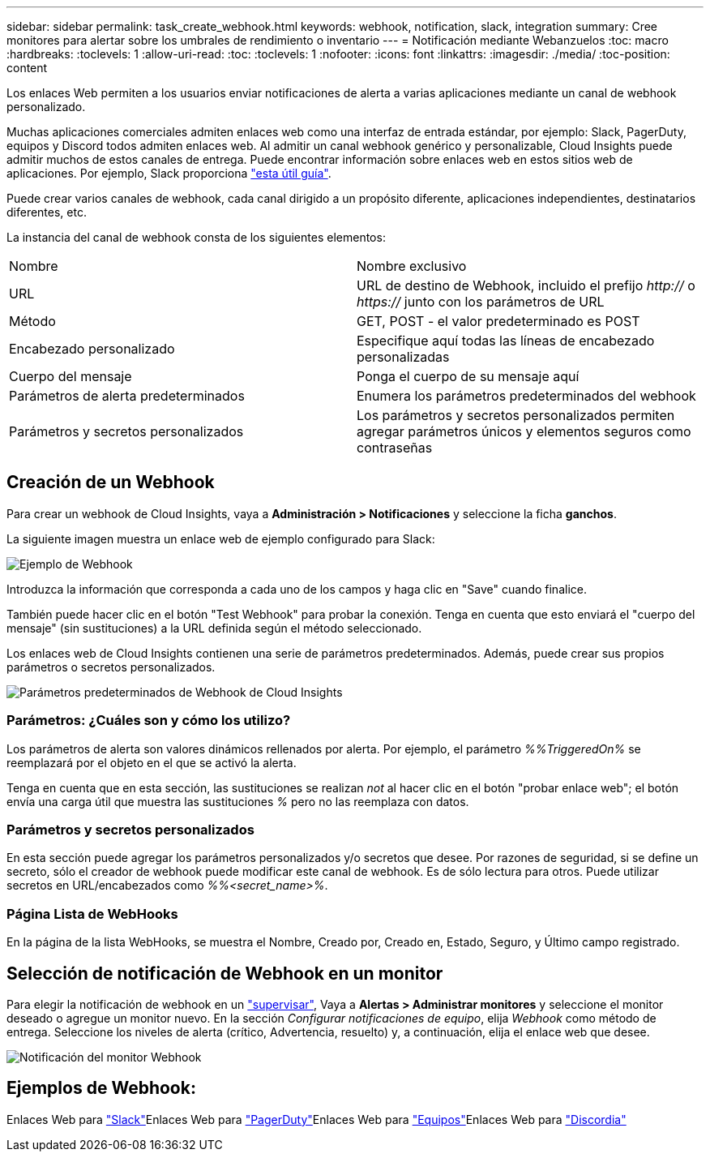 ---
sidebar: sidebar 
permalink: task_create_webhook.html 
keywords: webhook, notification, slack, integration 
summary: Cree monitores para alertar sobre los umbrales de rendimiento o inventario 
---
= Notificación mediante Webanzuelos
:toc: macro
:hardbreaks:
:toclevels: 1
:allow-uri-read: 
:toc: 
:toclevels: 1
:nofooter: 
:icons: font
:linkattrs: 
:imagesdir: ./media/
:toc-position: content


[role="lead"]
Los enlaces Web permiten a los usuarios enviar notificaciones de alerta a varias aplicaciones mediante un canal de webhook personalizado.

Muchas aplicaciones comerciales admiten enlaces web como una interfaz de entrada estándar, por ejemplo: Slack, PagerDuty, equipos y Discord todos admiten enlaces web. Al admitir un canal webhook genérico y personalizable, Cloud Insights puede admitir muchos de estos canales de entrega. Puede encontrar información sobre enlaces web en estos sitios web de aplicaciones. Por ejemplo, Slack proporciona link:https://api.slack.com/messaging/webhooks["esta útil guía"].

Puede crear varios canales de webhook, cada canal dirigido a un propósito diferente, aplicaciones independientes, destinatarios diferentes, etc.

La instancia del canal de webhook consta de los siguientes elementos:

|===


| Nombre | Nombre exclusivo 


| URL | URL de destino de Webhook, incluido el prefijo _http://_ o _https://_ junto con los parámetros de URL 


| Método | GET, POST - el valor predeterminado es POST 


| Encabezado personalizado | Especifique aquí todas las líneas de encabezado personalizadas 


| Cuerpo del mensaje | Ponga el cuerpo de su mensaje aquí 


| Parámetros de alerta predeterminados | Enumera los parámetros predeterminados del webhook 


| Parámetros y secretos personalizados | Los parámetros y secretos personalizados permiten agregar parámetros únicos y elementos seguros como contraseñas 
|===


== Creación de un Webhook

Para crear un webhook de Cloud Insights, vaya a *Administración > Notificaciones* y seleccione la ficha *ganchos*.

La siguiente imagen muestra un enlace web de ejemplo configurado para Slack:

image:Webhook_Example_Slack.png["Ejemplo de Webhook"]

Introduzca la información que corresponda a cada uno de los campos y haga clic en "Save" cuando finalice.

También puede hacer clic en el botón "Test Webhook" para probar la conexión. Tenga en cuenta que esto enviará el "cuerpo del mensaje" (sin sustituciones) a la URL definida según el método seleccionado.

Los enlaces web de Cloud Insights contienen una serie de parámetros predeterminados. Además, puede crear sus propios parámetros o secretos personalizados.

image:Webhook_Default_Parameters.png["Parámetros predeterminados de Webhook de Cloud Insights"]



=== Parámetros: ¿Cuáles son y cómo los utilizo?

Los parámetros de alerta son valores dinámicos rellenados por alerta. Por ejemplo, el parámetro _%%TriggeredOn%_ se reemplazará por el objeto en el que se activó la alerta.

Tenga en cuenta que en esta sección, las sustituciones se realizan _not_ al hacer clic en el botón "probar enlace web"; el botón envía una carga útil que muestra las sustituciones _%_ pero no las reemplaza con datos.



=== Parámetros y secretos personalizados

En esta sección puede agregar los parámetros personalizados y/o secretos que desee. Por razones de seguridad, si se define un secreto, sólo el creador de webhook puede modificar este canal de webhook. Es de sólo lectura para otros. Puede utilizar secretos en URL/encabezados como _%%<secret_name>%_.



=== Página Lista de WebHooks

En la página de la lista WebHooks, se muestra el Nombre, Creado por, Creado en, Estado, Seguro, y Último campo registrado.



== Selección de notificación de Webhook en un monitor

Para elegir la notificación de webhook en un link:task_create_monitor.html#creating-a-monitor["supervisar"], Vaya a *Alertas > Administrar monitores* y seleccione el monitor deseado o agregue un monitor nuevo. En la sección _Configurar notificaciones de equipo_, elija _Webhook_ como método de entrega. Seleccione los niveles de alerta (crítico, Advertencia, resuelto) y, a continuación, elija el enlace web que desee.

image:Webhook_Monitor_Notify.png["Notificación del monitor Webhook"]



== Ejemplos de Webhook:

Enlaces Web para link:task_webhook_example_slack.html["Slack"]Enlaces Web para link:task_webhook_example_pagerduty.html["PagerDuty"]Enlaces Web para link:task_webhook_example_teams.html["Equipos"]Enlaces Web para link:task_webhook_example_discord.html["Discordia"]
